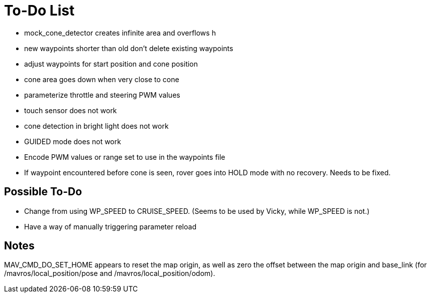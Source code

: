 = To-Do List

- mock_cone_detector creates infinite area and overflows h
- [line-through]#new waypoints shorter than old don't delete existing waypoints#
- adjust waypoints for start position and cone position
- cone area goes down when very close to cone
- [line-through]#parameterize throttle and steering PWM values#
- touch sensor does not work
- cone detection in bright light does not work
- GUIDED mode does not work
- Encode PWM values or range set to use in the waypoints file
- If waypoint encountered before cone is seen, rover goes into HOLD mode
with no recovery. Needs to be fixed.

== Possible To-Do

- [line-through]#Change from using WP_SPEED to CRUISE_SPEED. (Seems to be used by Vicky,
while WP_SPEED is not.)#
- Have a way of manually triggering parameter reload

== Notes

MAV_CMD_DO_SET_HOME appears to reset the map origin, as well as zero the
offset between the map origin and base_link (for /mavros/local_position/pose
and /mavros/local_position/odom).
